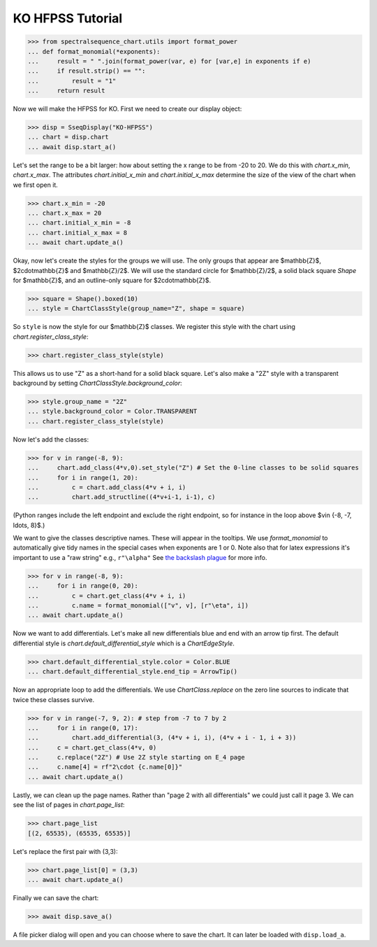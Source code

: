 KO HFPSS Tutorial
=================

>>> from spectralsequence_chart.utils import format_power
... def format_monomial(*exponents):
...     result = " ".join(format_power(var, e) for [var,e] in exponents if e)
...     if result.strip() == "":
...         result = "1"
...     return result


Now we will make the HFPSS for KO. First we need to create our display object:

>>> disp = SseqDisplay("KO-HFPSS")
... chart = disp.chart
... await disp.start_a()

Let's set the range to be a bit larger: how about setting the x range to be from -20 to 20.
We do this with `chart.x_min`, `chart.x_max`. The attributes `chart.initial_x_min` and `chart.initial_x_max` determine
the size of the view of the chart when we first open it.

>>> chart.x_min = -20
... chart.x_max = 20
... chart.initial_x_min = -8
... chart.initial_x_max = 8
... await chart.update_a()

Okay, now let's create the styles for the groups we will use. The only groups that appear are $\mathbb{Z}$, $2\cdot\mathbb{Z}$ and $\mathbb{Z}/2$.
We will use the standard circle for $\mathbb{Z}/2$, a solid black square `Shape` for $\mathbb{Z}$, and an outline-only square for $2\cdot\mathbb{Z}$.

>>> square = Shape().boxed(10)
... style = ChartClassStyle(group_name="Z", shape = square)

So ``style`` is now the style for our $\mathbb{Z}$ classes. We register this style with the chart using `chart.register_class_style`:

>>> chart.register_class_style(style)

This allows us to use "Z" as a short-hand for a solid black square. 
Let's also make a "2Z" style with a transparent background by setting `ChartClassStyle.background_color`:

>>> style.group_name = "2Z"
... style.background_color = Color.TRANSPARENT
... chart.register_class_style(style)

Now let's add the classes:

>>> for v in range(-8, 9):
...     chart.add_class(4*v,0).set_style("Z") # Set the 0-line classes to be solid squares
...     for i in range(1, 20):
...         c = chart.add_class(4*v + i, i)
...         chart.add_structline((4*v+i-1, i-1), c)

(Python ranges include the left endpoint and exclude the right endpoint, so for instance in the loop above $v\in \{-8, -7, \ldots, 8\}$.)

We want to give the classes descriptive names. These will appear in the tooltips. We use 
`format_monomial` to automatically give tidy names in the special cases when exponents are 1 or 0.
Note also that for latex expressions it's important to use a "raw string" e.g., ``r"\alpha"``
See `the backslash plague <https://docs.python.org/3/howto/regex.html#the-backslash-plague>`_ for more info.

>>> for v in range(-8, 9):
...     for i in range(0, 20):
...         c = chart.get_class(4*v + i, i)
...         c.name = format_monomial(["v", v], [r"\eta", i])
... await chart.update_a()

Now we want to add differentials. Let's make all new differentials blue and end with an arrow tip first.
The default differential style is `chart.default_differential_style` which is a `ChartEdgeStyle`. 

>>> chart.default_differential_style.color = Color.BLUE
... chart.default_differential_style.end_tip = ArrowTip()

Now an appropriate loop to add the differentials. We use `ChartClass.replace` on the zero line sources to indicate
that twice these classes survive.

>>> for v in range(-7, 9, 2): # step from -7 to 7 by 2
...     for i in range(0, 17):
...         chart.add_differential(3, (4*v + i, i), (4*v + i - 1, i + 3))
...     c = chart.get_class(4*v, 0)
...     c.replace("2Z") # Use 2Z style starting on E_4 page
...     c.name[4] = rf"2\cdot {c.name[0]}"
... await chart.update_a()

Lastly, we can clean up the page names. Rather than "page 2 with all differentials" we could just call it page 3.
We can see the list of pages in `chart.page_list`:

>>> chart.page_list
[(2, 65535), (65535, 65535)]

Let's replace the first pair with (3,3):

>>> chart.page_list[0] = (3,3)
... await chart.update_a()

Finally we can save the chart:

>>> await disp.save_a()

A file picker dialog will open and you can choose where to save the chart. It can later be loaded with ``disp.load_a``.
